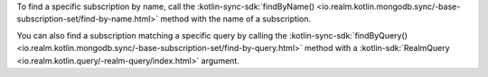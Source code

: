 To find a specific subscription by name, call the 
:kotlin-sync-sdk:`findByName()
<io.realm.kotlin.mongodb.sync/-base-subscription-set/find-by-name.html>`
method with the name of a subscription.

You can also find a subscription matching a specific query by calling the
:kotlin-sync-sdk:`findByQuery()
<io.realm.kotlin.mongodb.sync/-base-subscription-set/find-by-query.html>`
method with a :kotlin-sdk:`RealmQuery <io.realm.kotlin.query/-realm-query/index.html>`
argument.

